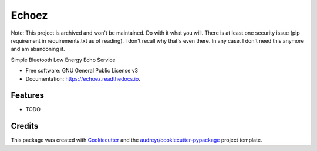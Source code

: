 ======
Echoez
======

Note: This project is archived and won't be maintained. Do with it what you will. There is at least one security issue (pip requirement in requirements.txt as of reading). I don't recall why that's even there. In any case. I don't need this anymore and am abandoning it.


.. image:: https://img.shields.io/pypi/v/echoez.svg
        :target: https://pypi.python.org/pypi/echoez

.. image:: https://img.shields.io/travis/mdegans/echoez.svg
        :target: https://travis-ci.com/mdegans/echoez

.. image:: https://readthedocs.org/projects/echoez/badge/?version=latest
        :target: https://echoez.readthedocs.io/en/latest/?version=latest
        :alt: Documentation Status


.. image:: https://pyup.io/repos/github/mdegans/echoez/shield.svg
     :target: https://pyup.io/repos/github/mdegans/echoez/
     :alt: Updates



Simple Bluetooth Low Energy Echo Service


* Free software: GNU General Public License v3
* Documentation: https://echoez.readthedocs.io.


Features
--------

* TODO

Credits
-------

This package was created with Cookiecutter_ and the `audreyr/cookiecutter-pypackage`_ project template.

.. _Cookiecutter: https://github.com/audreyr/cookiecutter
.. _`audreyr/cookiecutter-pypackage`: https://github.com/audreyr/cookiecutter-pypackage
